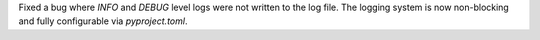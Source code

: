 Fixed a bug where `INFO` and `DEBUG` level logs were not written to the log file. The logging system is now non-blocking and fully configurable via `pyproject.toml`.